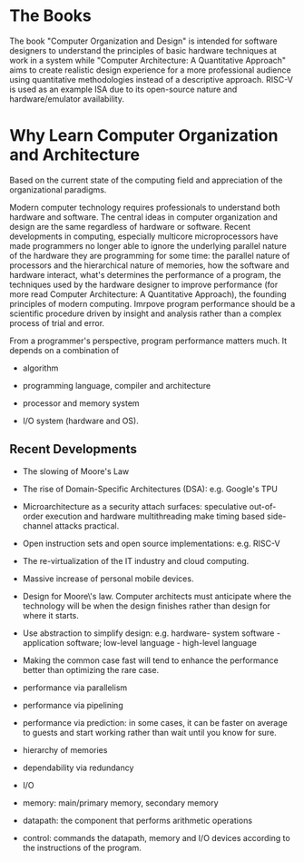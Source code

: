 * The Books

The book "Computer Organization and Design" is intended for software designers
to understand the principles of basic hardware techniques at work in a system
while "Computer Architecture: A Quantitative Approach" aims to create realistic
design experience for a more professional audience using quantitative
methodologies instead of a descriptive approach. RISC-V is used as an example
ISA due to its open-source nature and hardware/emulator availability.

* Why Learn Computer Organization and Architecture

Based on the current state of the computing field and appreciation of the organizational paradigms.

Modern computer technology requires professionals to understand
both hardware and software. The central ideas in computer organization and
design are the same regardless of hardware or software. Recent developments in
computing, especially multicore microprocessors have made programmers no longer
able to ignore the underlying parallel nature of the hardware they are
programming for some time: the parallel nature of processors and the
hierarchical nature of memories, how the software and hardware interact, what's
determines the performance of a program, the techniques used by the hardware designer
to improve performance (for more read Computer Architecture: A Quantitative
Approach), the founding principles of modern computing. Imrpove program
performance should be a scientific procedure driven by insight and analysis
rather than a complex process of trial and error.

From a programmer's perspective, program performance matters much. It depends on
a combination of

- algorithm

- programming language, compiler and architecture

- processor and memory system

- I/O system (hardware and OS).


** Recent Developments

- The slowing of Moore's Law

- The rise of Domain-Specific Architectures (DSA): e.g. Google's TPU

- Microarchitecture as a security attach surfaces: speculative out-of-order
  execution and hardware multithreading make timing based side-channel attacks
  practical.

- Open instruction sets and open source implementations: e.g. RISC-V

- The re-virtualization of the IT industry and cloud computing.

- Massive increase of personal mobile devices.

-   Design for Moore\'s law. Computer architects must anticipate where
    the technology will be when the design finishes rather than design
    for where it starts.

-   Use abstraction to simplify design: e.g. hardware- system software -
    application software; low-level language - high-level language

-   Making the common case fast will tend to enhance the performance
    better than optimizing the rare case.

-   performance via parallelism

-   performance via pipelining

-   performance via prediction: in some cases, it can be faster on
    average to guests and start working rather than wait until you know
    for sure.

-   hierarchy of memories

-   dependability via redundancy

-   I/O

-   memory: main/primary memory, secondary memory

-   datapath: the component that performs arithmetic operations

-   control: commands the datapath, memory and I/O devices according to
    the instructions of the program.
